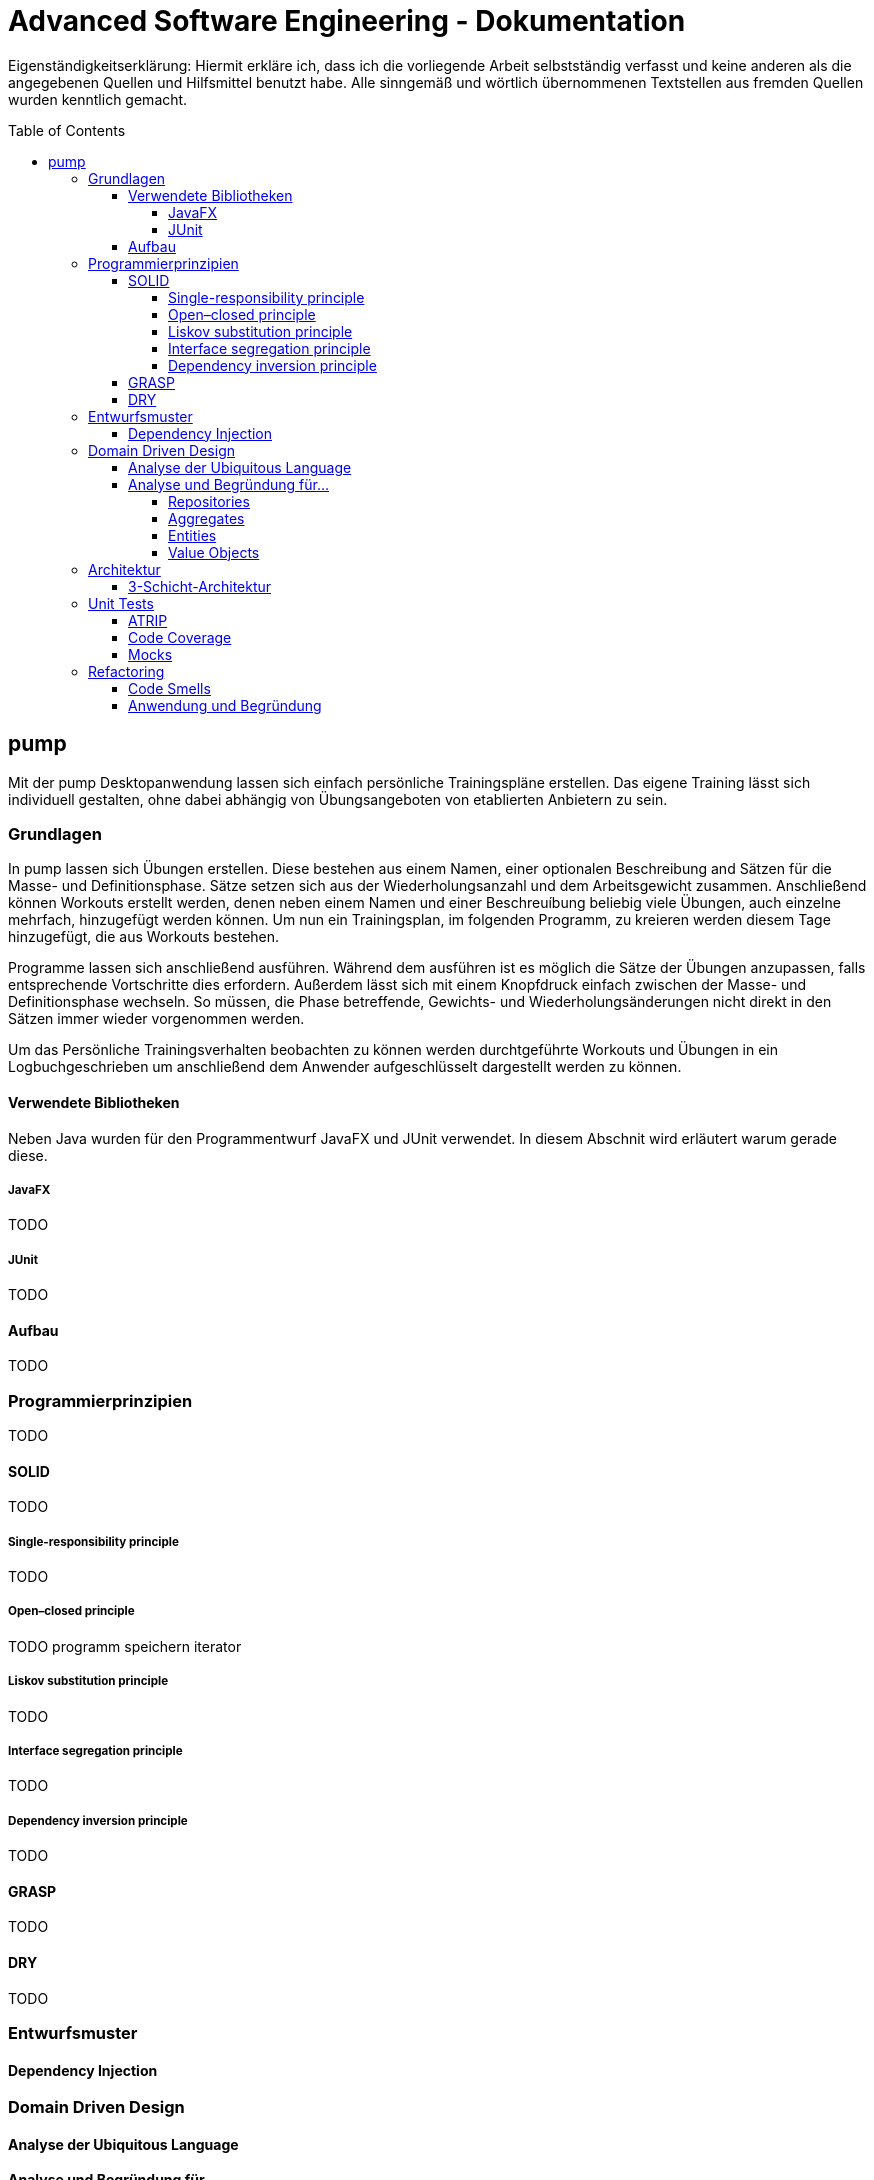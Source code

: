 // Header of this document:

Advanced Software Engineering - Dokumentation
=============================================
:toc:
:toc-placement: preamble
:toclevels: 4

Eigenständigkeitserklärung: Hiermit erkläre ich, dass ich die vorliegende Arbeit selbstständig verfasst und keine anderen als die angegebenen Quellen und Hilfsmittel benutzt habe. Alle sinngemäß und wörtlich übernommenen Textstellen aus fremden Quellen wurden kenntlich gemacht.

== pump

Mit der pump Desktopanwendung lassen sich einfach persönliche Trainingspläne erstellen. Das eigene Training lässt sich individuell gestalten, ohne dabei abhängig von Übungsangeboten von etablierten Anbietern zu sein.


=== Grundlagen

In pump lassen sich Übungen erstellen. Diese bestehen aus einem Namen, einer optionalen Beschreibung and Sätzen für die Masse- und Definitionsphase. Sätze setzen sich aus der Wiederholungsanzahl und dem Arbeitsgewicht zusammen. Anschließend können Workouts erstellt werden, denen neben einem Namen und einer Beschreuíbung beliebig viele Übungen, auch einzelne mehrfach, hinzugefügt werden können. Um nun ein Trainingsplan, im folgenden Programm, zu kreieren werden diesem Tage hinzugefügt, die aus Workouts bestehen.

Programme lassen sich anschließend ausführen. Während dem ausführen ist es möglich die Sätze der Übungen anzupassen, falls entsprechende Vortschritte dies erfordern. Außerdem lässt sich mit einem Knopfdruck einfach zwischen der Masse- und Definitionsphase wechseln. So müssen, die Phase betreffende, Gewichts- und Wiederholungsänderungen nicht direkt in den Sätzen immer wieder vorgenommen werden.

Um das Persönliche Trainingsverhalten beobachten zu können werden durchtgeführte Workouts und Übungen in ein Logbuchgeschrieben um anschließend dem Anwender aufgeschlüsselt dargestellt werden zu können.


==== Verwendete Bibliotheken
Neben Java wurden für den Programmentwurf JavaFX und JUnit verwendet. In diesem Abschnit wird erläutert warum gerade diese.

===== JavaFX
TODO

===== JUnit
TODO

==== Aufbau
TODO


=== Programmierprinzipien
TODO

==== SOLID
TODO

===== Single-responsibility principle
TODO

===== Open–closed principle
TODO programm speichern iterator


===== Liskov substitution principle
TODO

===== Interface segregation principle
TODO

===== Dependency inversion principle
TODO


==== GRASP
TODO

==== DRY
TODO


=== Entwurfsmuster
==== Dependency Injection

=== Domain Driven Design
==== Analyse der Ubiquitous Language
==== Analyse und Begründung für…
===== Repositories
===== Aggregates
===== Entities
===== Value Objects

=== Architektur
==== 3-Schicht-Architektur

=== Unit Tests
==== ATRIP
==== Code Coverage
==== Mocks

=== Refactoring
==== Code Smells
==== Anwendung und Begründung
